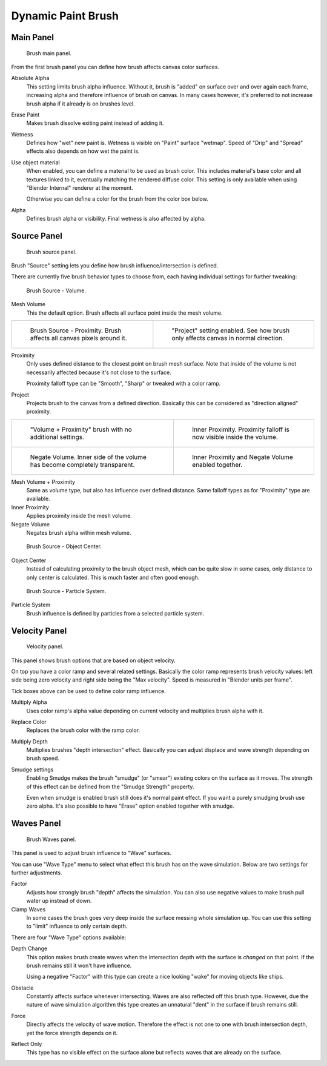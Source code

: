 
*******************
Dynamic Paint Brush
*******************

Main Panel
==========

.. figure:: /images/physics_dynamic-paint_brush.jpg

   Brush main panel.


From the first brush panel you can define how brush affects canvas color surfaces.

Absolute Alpha
   This setting limits brush alpha influence.
   Without it, brush is "added" on surface over and over again each frame,
   increasing alpha and therefore influence of brush on canvas. In many cases however,
   it's preferred to not increase brush alpha if it already is on brushes level.

Erase Paint
   Makes brush dissolve exiting paint instead of adding it.

Wetness
   Defines how "wet" new paint is. Wetness is visible on "Paint" surface "wetmap".
   Speed of "Drip" and "Spread" effects also depends on how wet the paint is.

Use object material
   When enabled, you can define a material to be used as brush color.
   This includes material's base color and all textures linked to it, eventually matching the rendered diffuse color.
   This setting is only available when using "Blender Internal" renderer at the moment.

   Otherwise you can define a color for the brush from the color box below.

Alpha
   Defines brush alpha or visibility. Final wetness is also affected by alpha.


Source Panel
============

.. figure:: /images/DynamicPaint-Guide-Brush_Source.jpg

   Brush source panel.


Brush "Source" setting lets you define how brush influence/intersection is defined.


There are currently five brush behavior types to choose from,
each having individual settings for further tweaking:


.. figure:: /images/DynamicPaint-Guide-Brush_Volume.jpg

   Brush Source - Volume.


Mesh Volume
   This the default option. Brush affects all surface point inside the mesh volume.


.. list-table::

   * - .. figure:: /images/DynamicPaint-Guide-Brush_Proximity.jpg

          Brush Source - Proximity. Brush affects all canvas pixels around it.

     - .. figure:: /images/DynamicPaint-Brush-Proximity-Project.jpg

          "Project" setting enabled. See how brush only affects canvas in normal direction.


Proximity
   Only uses defined distance to the closest point on brush mesh surface.
   Note that inside of the volume is not necessarily affected because it's not close to the surface.

   Proximity falloff type can be "Smooth", "Sharp" or tweaked with a color ramp.

Project
   Projects brush to the canvas from a defined direction.
   Basically this can be considered as "direction aligned" proximity.


.. list-table::

   * - .. figure:: /images/DynamicPaint-Guide-Brush_Volume_Proximity.jpg

          "Volume + Proximity" brush with no additional settings.

     - .. figure:: /images/DynamicPaint-Guide-Brush_Volume_Proximity_Inner.jpg

          Inner Proximity. Proximity falloff is now visible inside the volume.

   * - .. figure:: /images/DynamicPaint-Brush-Negate-Volume.jpg

          Negate Volume. Inner side of the volume has become completely transparent.

     - .. figure:: /images/DynamicPaint-Brush-Negate-Volume-And-Inner.jpg

          Inner Proximity and Negate Volume enabled together.


Mesh Volume + Proximity
   Same as volume type, but also has influence over defined distance.
   Same falloff types as for "Proximity" type are available.

Inner Proximity
   Applies proximity inside the mesh volume.

Negate Volume
   Negates brush alpha within mesh volume.


.. figure:: /images/DynamicPaint-Guide-Brush_ObjectCenter.jpg

   Brush Source - Object Center.


Object Center
   Instead of calculating proximity to the brush object mesh, which can be quite slow in some cases,
   only distance to only center is calculated. This is much faster and often good enough.


.. figure:: /images/DynamicPaint-Guide-Brush_ParticleSystem.jpg

   Brush Source - Particle System.


Particle System
   Brush influence is defined by particles from a selected particle system.


Velocity Panel
==============

.. figure:: /images/DynamicPaint-Guide-Brush-Velocity.jpg

   Velocity panel.


This panel shows brush options that are based on object velocity.

On top you have a color ramp and several related settings.
Basically the color ramp represents brush velocity values:
left side being zero velocity and right side being the "Max velocity".
Speed is measured in "Blender units per frame".

Tick boxes above can be used to define color ramp influence.

Multiply Alpha
   Uses color ramp's alpha value depending on current velocity and multiplies brush alpha with it.

Replace Color
   Replaces the brush color with the ramp color.

Multiply Depth
   Multiplies brushes "depth intersection" effect.
   Basically you can adjust displace and wave strength depending on brush speed.

Smudge settings
   Enabling Smudge makes the brush "smudge" (or "smear") existing colors on the surface as it moves.
   The strength of this effect can be defined from the "Smudge Strength" property.

   Even when smudge is enabled brush still does it's normal paint effect.
   If you want a purely smudging brush use zero alpha.
   It's also possible to have "Erase" option enabled together with smudge.


Waves Panel
===========

.. figure:: /images/DynamicPaint-Guide-Brush-Waves.jpg

   Brush Waves panel.


This panel is used to adjust brush influence to "Wave" surfaces.

You can use "Wave Type" menu to select what effect this brush has on the wave simulation.
Below are two settings for further adjustments.

Factor
   Adjusts how strongly brush "depth" affects the simulation.
   You can also use negative values to make brush pull water up instead of down.

Clamp Waves
   In some cases the brush goes very deep inside the surface messing whole simulation up.
   You can use this setting to "limit" influence to only certain depth.

There are four "Wave Type" options available:

Depth Change
   This option makes brush create waves when the intersection depth with the surface is *changed* on that point.
   If the brush remains still it won't have influence.

   Using a negative "Factor" with this type can create a nice looking "wake" for moving objects like ships.

Obstacle
   Constantly affects surface whenever intersecting.
   Waves are also reflected off this brush type.
   However, due the nature of wave simulation algorithm this type creates
   an unnatural "dent" in the surface if brush remains still.

Force
   Directly affects the velocity of wave motion.
   Therefore the effect is not one to one with brush intersection depth, yet the force strength depends on it.

Reflect Only
   This type has no visible effect on the surface alone but reflects waves that are already on the surface.

